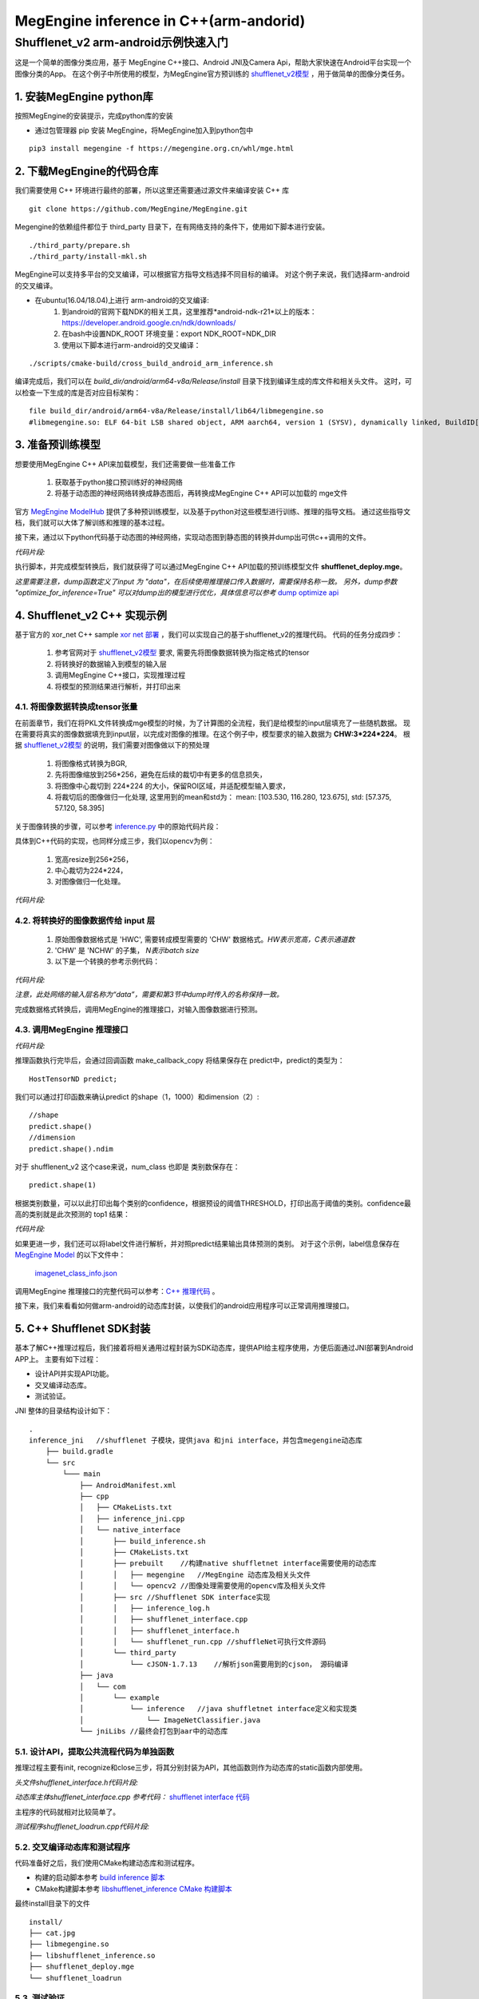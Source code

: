 =======================================
MegEngine inference in C++(arm-andorid)
=======================================


Shufflenet_v2 arm-android示例快速入门
---------------------------------------
这是一个简单的图像分类应用，基于 MegEngine C++接口、Android JNI及Camera Api，帮助大家快速在Android平台实现一个图像分类的App。
在这个例子中所使用的模型，为MegEngine官方预训练的 `shufflenet_v2模型`_ ，用于做简单的图像分类任务。

1. 安装MegEngine python库
''''''''''''''''''''''''''
按照MegEngine的安装提示，完成python库的安装

* 通过包管理器 pip 安装 MegEngine，将MegEngine加入到python包中

::

   pip3 install megengine -f https://megengine.org.cn/whl/mge.html

2. 下载MegEngine的代码仓库
''''''''''''''''''''''''''
我们需要使用 C++ 环境进行最终的部署，所以这里还需要通过源文件来编译安装 C++ 库

::

   git clone https://github.com/MegEngine/MegEngine.git

Megengine的依赖组件都位于 third_party 目录下，在有网络支持的条件下，使用如下脚本进行安装。

::

   ./third_party/prepare.sh
   ./third_party/install-mkl.sh

MegEngine可以支持多平台的交叉编译，可以根据官方指导文档选择不同目标的编译。
对这个例子来说，我们选择arm-android的交叉编译。

* 在ubuntu(16.04/18.04)上进行 arm-android的交叉编译:
   1. 到android的官网下载NDK的相关工具，这里推荐*android-ndk-r21*以上的版本：https://developer.android.google.cn/ndk/downloads/ 
   2. 在bash中设置NDK_ROOT 环境变量：export NDK_ROOT=NDK_DIR
   3. 使用以下脚本进行arm-android的交叉编译：

::

   ./scripts/cmake-build/cross_build_android_arm_inference.sh

编译完成后，我们可以在 *build_dir/android/arm64-v8a/Release/install* 目录下找到编译生成的库文件和相关头文件。
这时，可以检查一下生成的库是否对应目标架构：

::

   file build_dir/android/arm64-v8a/Release/install/lib64/libmegengine.so
   #libmegengine.so: ELF 64-bit LSB shared object, ARM aarch64, version 1 (SYSV), dynamically linked, BuildID[sha1]=xxxxx, stripped

3. 准备预训练模型
'''''''''''''''''
想要使用MegEngine C++ API来加载模型，我们还需要做一些准备工作

   #. 获取基于python接口预训练好的神经网络
   #. 将基于动态图的神经网络转换成静态图后，再转换成MegEngine C++ API可以加载的 mge文件

官方 `MegEngine ModelHub`_ 提供了多种预训练模型，以及基于python对这些模型进行训练、推理的指导文档。
通过这些指导文档，我们就可以大体了解训练和推理的基本过程。

接下来，通过以下python代码基于动态图的神经网络，实现动态图到静态图的转换并dump出可供c++调用的文件。

*代码片段:*

.. code-block:: python
   :linenos:

   import megengine.module as M
   import megengine.functional as F
   import numpy as np

   if __name__ == '__main__':

      import megengine.hub
      import megengine.functional as F
      from megengine.jit import trace

      net = megengine.hub.load("megengine/models", "shufflenet_v2_x1_0", pretrained=True)
      net.eval()

      @trace(symbolic=True)
      def fun(data,*, net):
         pred = net(data)
         pred_normalized = F.softmax(pred)
         return pred_normalized

      data = np.random.random([1, 3, 224,
                              224]).astype(np.float32)
      

      fun.trace(data,net=net)
      fun.dump("shufflenet_deploy.mge", arg_names=["data"], optimize_for_inference=True)

执行脚本，并完成模型转换后，我们就获得了可以通过MegEngine C++ API加载的预训练模型文件 **shufflenet_deploy.mge**。

*这里需要注意，dump函数定义了input 为 "data"，在后续使用推理接口传入数据时，需要保持名称一致。*
*另外，dump参数 "optimize_for_inference=True" 可以对dump出的模型进行优化，具体信息可以参考* `dump optimize api`_

4. Shufflenet_v2 C++ 实现示例
''''''''''''''''''''''''''''''''
基于官方的 xor_net C++ sample `xor net 部署`_ ，我们可以实现自己的基于shufflenet_v2的推理代码。
代码的任务分成四步：

   1. 参考官网对于 `shufflenet_v2模型`_ 要求, 需要先将图像数据转换为指定格式的tensor
   2. 将转换好的数据输入到模型的输入层
   3. 调用MegEngine C++接口，实现推理过程
   4. 将模型的预测结果进行解析，并打印出来

4.1. 将图像数据转换成tensor张量
^^^^^^^^^^^^^^^^^^^^^^^^^^^^^^^^^^^^^^^^^^^^^^^^^^^^^^^^
在前面章节，我们在将PKL文件转换成mge模型的时候，为了计算图的全流程，我们是给模型的input层填充了一些随机数据。
现在需要将真实的图像数据填充到input层，以完成对图像的推理。在这个例子中，模型要求的输入数据为 **CHW:3*224*224**。
根据 `shufflenet_v2模型`_ 的说明，我们需要对图像做以下的预处理

   1. 将图像格式转换为BGR,
   2. 先将图像缩放到256*256，避免在后续的裁切中有更多的信息损失，
   3. 将图像中心裁切到 224*224 的大小，保留ROI区域，并适配模型输入要求，
   4. 将裁切后的图像做归一化处理, 这里用到的mean和std为： mean: [103.530, 116.280, 123.675], std: [57.375, 57.120, 58.395]

关于图像转换的步骤，可以参考 `inference.py`_ 中的原始代码片段：

.. code-block:: python
   :linenos:

   transform = T.Compose(
      [
         T.Resize(256),
         T.CenterCrop(224),
         T.Normalize(
            mean=[103.530, 116.280, 123.675], std=[57.375, 57.120, 58.395]
         ),  # BGR
         T.ToMode("CHW"),
      ]
   )

具体到C++代码的实现，也同样分成三步，我们以opencv为例：

   1. 宽高resize到256*256，
   2. 中心裁切为224*224，
   3. 对图像做归一化处理。


*代码片段:*

.. code-block:: c++
   :linenos:

   constexpr int RESIZE_WIDTH = 256;
   constexpr int RESIZE_HEIGHT = 256;
   constexpr int CROP_SIZE = 224;
   void image_transform(const cv::Mat& src, cv::Mat& dst){

      cv::Mat tmp;
      cv::Mat tmp2;
      // resize 
      cv::resize(src, tmp, cv::Size(RESIZE_WIDTH, RESIZE_HEIGHT), (0, 0), (0, 0), cv::INTER_LINEAR);

      //center crop
      const int offsetW = (tmp.cols - CROP_SIZE) / 2;
      const int offsetH = (tmp.rows - CROP_SIZE) / 2;
      const cv::Rect roi(offsetW, offsetH, CROP_SIZE, CROP_SIZE);
      tmp = tmp(roi).clone();
      //normalize
      tmp.convertTo(tmp2, CV_32FC1);
      cv::normalize(tmp2, dst, 0, 1,cv::NORM_MINMAX, CV_32F);
   }


4.2. 将转换好的图像数据传给 input 层
^^^^^^^^^^^^^^^^^^^^^^^^^^^^^^^^^^^^^^

   1. 原始图像数据格式是 'HWC', 需要转成模型需要的 'CHW' 数据格式。`HW表示宽高，C表示通道数`
   2. 'CHW' 是 'NCHW' 的子集， `N表示batch size`
   3. 以下是一个转换的参考示例代码：

*代码片段:*

.. code-block:: c++
   :linenos:

      auto data = network.tensor_map.at("data");
      data->resize({1,3,224,224});
      
      auto iptr = data->ptr<float>();
      auto iptr2 = iptr + 224*224;
      auto iptr3 = iptr2 + 224*224;
      auto imgptr = dst.ptr<float>();
      // 给输入 Tensor 赋值
      for (size_t j =0; j< 224*224; j++){
         iptr[j] = imgptr[3*j];
         iptr2[j] = imgptr[3*j +1];
         iptr3[j] = imgptr[3*j +2];
      }

*注意，此处网络的输入层名称为“data”，需要和第3节中dump时传入的名称保持一致。*

完成数据格式转换后，调用MegEngine的推理接口，对输入图像数据进行预测。

4.3. 调用MegEngine 推理接口
^^^^^^^^^^^^^^^^^^^^^^^^^^^^^

*代码片段:*

.. code-block:: c++
   :linenos:

   // 读取通过运行参数指定的模型文件,inp_file 需要输入的shufflenet_v2.mge文件
   std::unique_ptr<serialization::InputFile> inp_file = serialization::InputFile::make_fs(argv[1]);

   // 使用 GraphLoader 将模型文件转成 LoadResult，包括了计算图和输入等信息
   auto loader = serialization::GraphLoader::make(std::move(inp_file));
   serialization::GraphLoadConfig config;
   serialization::GraphLoader::LoadResult network =
      loader->load(config, false);

   // 参考上一节代码，将图像数据输入input layer

   // 将网络编译为异步执行函数
   // 输出output_var为一个字典的列表，second拿到键值对中的值，并存在 predict 中
   HostTensorND predict;
   std::unique_ptr<cg::AsyncExecutable> func =
         network.graph->compile({make_callback_copy(
            network.output_var_map.begin()->second, predict)});
   func->execute();
   func->wait();
   
   float* predict_ptr = predict.ptr<float>();

推理函数执行完毕后，会通过回调函数 make_callback_copy 将结果保存在 predict中，predict的类型为：

::

   HostTensorND predict;

我们可以通过打印函数来确认predict 的shape（1，1000）和dimension（2）:

::

   //shape
   predict.shape()
   //dimension
   predict.shape().ndim

对于 shufflenent_v2 这个case来说，num_class 也即是 类别数保存在：

::

   predict.shape(1)

根据类别数量，可以以此打印出每个类别的confidence，根据预设的阈值THRESHOLD，打印出高于阈值的类别。confidence最高的类别就是此次预测的 top1 结果：

*代码片段:*

.. code-block:: c++
   :linenos:

   for (int i = 0; i < num_classes; i++){
      sum += predict_ptr[i];
      if (predict_ptr[i] > THRESHOLD)
         std::cout << " Predicted: " << predict_ptr[i] << " i: "<< i << std::endl;
   }

如果更进一步，我们还可以将label文件进行解析，并对照predict结果输出具体预测的类别。
对于这个示例，label信息保存在 `MegEngine Model`_ 的以下文件中：

   `imagenet_class_info.json`_

调用MegEngine 推理接口的完整代码可以参考：`C++ 推理代码`_ 。

接下来，我们来看看如何做arm-android的动态库封装，以使我们的android应用程序可以正常调用推理接口。

5. C++ Shufflenet SDK封装
''''''''''''''''''''''''''''''''''''''''''
基本了解C++推理过程后，我们接着将相关通用过程封装为SDK动态库，提供API给主程序使用，方便后面通过JNI部署到Android APP上。
主要有如下过程：

* 设计API并实现API功能。
* 交叉编译动态库。
* 测试验证。

JNI 整体的目录结构设计如下：

::

   .
   inference_jni   //shufflenet 子模块，提供java 和jni interface，并包含megengine动态库
       ├── build.gradle
       └── src
           └─── main
               ├── AndroidManifest.xml
               ├── cpp
               │   ├── CMakeLists.txt
               │   ├── inference_jni.cpp
               │   └── native_interface
               │       ├── build_inference.sh
               │       ├── CMakeLists.txt
               │       ├── prebuilt    //构建native shuffletnet interface需要使用的动态库
               │       │   ├── megengine   //MegEngine 动态库及相关头文件
               │       │   └── opencv2 //图像处理需要使用的opencv库及相关头文件
               │       ├── src //Shufflenet SDK interface实现
               │       │   ├── inference_log.h
               │       │   ├── shufflenet_interface.cpp
               │       │   ├── shufflenet_interface.h
               │       │   └── shufflenet_run.cpp //shuffleNet可执行文件源码
               │       └── third_party
               │           └── cJSON-1.7.13    //解析json需要用到的cjson， 源码编译
               ├── java
               │   └── com
               │       └── example
               │           └── inference   //java shuffletnet interface定义和实现类
               │               └── ImageNetClassifier.java
               └── jniLibs //最终会打包到aar中的动态库

5.1. 设计API，提取公共流程代码为单独函数
^^^^^^^^^^^^^^^^^^^^^^^^^^^^^^^^^^^^^^^^
推理过程主要有init, recognize和close三步，将其分别封装为API，其他函数则作为动态库的static函数内部使用。

*头文件shufflenet_interface.h代码片段:*

.. code-block:: c++
   :linenos:

    typedef void *ShuffleNetContext_PTR;
    ShuffleNetContext_PTR PUBLIC_API shufflenet_init(const ModelInit &init);
    void PUBLIC_API shufflenet_recognize(ShuffleNetContext_PTR sc, const FrameData &frame, int number,
                                         FrameResult *results, int *output_size);
    void PUBLIC_API shufflenet_close(ShuffleNetContext_PTR sc);


*动态库主体shufflenet_interface.cpp 参考代码：* `shufflenet interface 代码`_
    
主程序的代码就相对比较简单了。

*测试程序shufflenet_loadrun.cpp代码片段:*

.. code-block:: c++
   :linenos:
   
    #include "shufflenet_interface.h"

    using namespace std;

    int main(int argc, char *argv[])
    {
        if (argc != 3)
        {
            std::cout << " Wrong argument" << std::endl;
            return 1;
        }

        //BGR
        cv::Mat bgr_ = cv::imread(argv[2], cv::IMREAD_COLOR);

        fprintf(stdout, "pic %dx%d c%d\n", bgr_.cols, bgr_.rows, bgr_.elemSize());
        vector<uint8_t> models;
        //读取模型文件
        readBufFromFile(models, argv[1]);
        fprintf(stdout, "======== model size %ld\n", models.size());
        int num_size = 5;
        int output_size = 0;
        FrameResult f_results[5];

        //初始化shufflenet interface
        ShuffleNetContext_PTR ptr = shufflenet_init({.model_data = models.data(), .model_size = models.size(), .json = IMAGENET_CLASS_INFOS, .limit_count = 1, .threshold=0.01f});
        if (ptr == nullptr)
        {
            fprintf(stderr, "fail to init model\n");
            return 1;
        }
        
        //调用识别接口
        shufflenet_recognize(ptr, FrameData{.data = bgr_.data, .size = static_cast<size_t>(bgr_.rows * bgr_.cols * bgr_.elemSize()), .width = bgr_.cols, .height = bgr_.rows, .rotation = ROTATION_0}, num_size, f_results, &output_size);
        for (int ii = 0; ii < output_size; ii++)
        {
            printf("output result[%d] Label:%s, Predict:%.2f\n", ii, (f_results + ii)->label,
                 (f_results + ii)->accuracy);
        }
        printf("test done!");

        //销毁shufflenet handle
        shufflenet_close(ptr);

        return 0;
    }


5.2. 交叉编译动态库和测试程序
^^^^^^^^^^^^^^^^^^^^^^^^^^^^^^^^^^^^^^^^
代码准备好之后，我们使用CMake构建动态库和测试程序。

* 构建的启动脚本参考 `build inference 脚本`_
* CMake构建脚本参考 `libshufflenet_inference CMake 构建脚本`_

最终install目录下的文件

::

	install/
	├── cat.jpg
	├── libmegengine.so
	├── libshufflenet_inference.so
	├── shufflenet_deploy.mge
	└── shufflenet_loadrun


5.3. 测试验证
^^^^^^^^^^^^^^^^^^^^^^^^^^^^^^^^^^^^^^^^
推送相关文件到手机运行验证功能。
::

    adb shell "rm -rf /data/local/tmp/mge_tests"
    adb shell "mkdir -p /data/local/tmp/mge_tests"
    files_=$(ls ${NATIVE_SRC_DIR}/install)
    for pf in $files_
    do
        adb push ${NATIVE_SRC_DIR}/install/$pf /data/local/tmp/mge_tests/
    done

执行命令行示例

::

    adb shell "chmod +x /data/local/tmp/mge_tests/shufflenet_loadrun" &&
    adb shell "cd /data/local/tmp/mge_tests/ && LD_LIBRARY_PATH=./ ./shufflenet_loadrun ./shufflenet_deploy.mge ./cat.jpg"

测试图片

.. image:: imgs/cat.jpg

执行测试程序后，我们可以从标准输出获得predict的结果：
::

    # 阈值设置为0.01f
    ========output size 5
    ========output result[0] Label:Siamese_cat, Predict:0.55
    ========output result[1] Label:Persian_cat, Predict:0.05
    ========output result[2] Label:Siberian_husky, Predict:0.03
    ========output result[3] Label:tabby, Predict:0.03
    ========output result[4] Label:Eskimo_dog, Predict:0.03

6. Android Camera 预览实时推理
''''''''''''''''''''''''''''''''''''''''''
在这个章节，我们来看一下如何使用Android Camera做实时推理
我们可以基于`Android Camera Example github`_修改，快速搭建我们的APP。

主要有如下过程：

* 将labels json文件和Model文件以assets方式打包到APK
* 将libmegengine.so和libshufflenet_inference.so作为动态库打包到APK
* 使用shufflenet interface实现JNI interface
* 获取Android Camera Preview数据, 经由jni，最终送到MegEngine完成推理

app 的目录结构设计如下：

::

   .
   app //Android Camera APP 目录
   └── src
        └── main
            ├── AndroidManifest.xml
            ├── assets
            │   ├── imagenet_class_info.json
            │   └── shufflenet_deploy.mge
            └── java
                 └── com
                     └── example
                         └── android
                             └── camera2basic
                                 ├── AutoFitTextureView.java
                                 ├── Camera2BasicFragment.java
                                 └── CameraActivity.java

6.1. 打包APP使用的资源文件
^^^^^^^^^^^^^^^^^^^^^^^^^^^^^^^^^^^^^^

这里我们只需要将json文件和model 文件直接放到app的assets 目录即可， APP在构建的时候会自动将该目录的文件打包到apk

6.2. 将APP依赖的jni及动态库打包成aar module
^^^^^^^^^^^^^^^^^^^^^^^^^^^^^^^^^^^^^^^^^^^^^^^^^^^^^^^^^^^^^^^^^^^^^^^^^^^^

我们将APP依赖的功能相关的逻辑抽离出来，作为一个独立module打包成aar并添加到app依赖项中。我们来看一下构建脚本
APP添加inference_jni依赖项
::

    implementation project(path: ':inference_jni')

在inference_jni gradle配置java和jni的编译选项, 这里我们选择只是构建arm64-v8a,如需要armeabi-v7a, 可以在abiFilters添加即可

::
    
    defaultConfig {
        minSdkVersion 27
        targetSdkVersion 28
        versionCode 1
        versionName "1.0"

        consumerProguardFiles 'consumer-rules.pro'

        externalNativeBuild {
            cmake {
                abiFilters 'arm64-v8a'
                arguments "-DANDROID_ARM_NEON=TRUE", "-DANDROID_STL=c++_static"
                cppFlags "-frtti -fexceptions"
            }
        }

    }

    externalNativeBuild {
        cmake {
            path "src/main/cpp/CMakeLists.txt"
        }
    }
    
inference jni构建脚本示例参考: `inference jni CMake 构建脚本`_
这里会生成java interface会加载的动态库inference-jni。
inference-jni以动态链接方式链接前面章节实现的libshufflenet_inference.so(已经预置放到jniLibs目录)


6.3. 实现java interface及jni的调用
^^^^^^^^^^^^^^^^^^^^^^^^^^^^^^^^^^^^^^
我们定义一个java class：ImageNetClassifier。 
该类关键函数如下功能：

*   Create为工厂函数，用来实例化ImageNetClassifier并初始化jni interface（对应前文的shufflenet_init）
*   prepareRun里实现加载动态库libinference-jni.so
*   recognizeYUV420Tp1，推理函数（对应前文的shufflenet_recognize），并返回Top1
*   close，销毁jni handle（对应前文的shufflenet_close）及当前classifier对象

ImageNetClassifier 参考代码：`ImageNetClassifier`_

6.4. 实现jni interface及libshufflenet_inference的调用
^^^^^^^^^^^^^^^^^^^^^^^^^^^^^^^^^^^^^^^^^^^^^^^^^^^^^^^^^^^^^^^^^^^^^^^^^^^^
jni interface主要是衔接java interface和shufflenet interface， 
也就是将java 传递到native的参数转成shufflenet interface 可以识别的参数，完成shufflenet interface的调用。
其中就包含了YUV420_888转BGR的逻辑.

JNI 参考代码：`inference jni 参考代码`_

6.5. 获取Camera Preview帧数据，完成推理
^^^^^^^^^^^^^^^^^^^^^^^^^^^^^^^^^^^^^^^^^^^^^^^^^^^^^^^^^^^^^^^^^^^^^^^^^^^^
透过前面内容，我们已经封装出java的上层api，也即可以将camera的preview 数据直接送到java api即可将整个流程串通。
大家可以自行选择使用Camera API，还是Camera API2来获取预览数据，api使用上会有些许差异，本章节我们使用主流的API2来演示。

流程可以简化为：
   * 创建一个格式为YUV420_888的ImageReader并设置为Camera Preview的Surface，然后开启预览。
   * 在ImageReader收到预览帧数据后，我们就可以将帧数据post到后台线程并调用classifier.recognizeYUV420Tp1，
   * 在jni完成YUV转BGR后送到Shufflenet interface，最终送到MegEngine完成推理。
   * 在inference结果返回后，就可以在UI Thread 实时更新推理结果。

配置Camera预览的参考代码：`Camera preview 参考代码`_

6.6. 演示
^^^^^^^^^^^^^^^^^^^^^^^^^^^^^^^^^^^^^^^^^^^^^^^^^^^^^^^^^^^^^^^^^^^^^^^^^^^^
经过前面实现，我们就可以build APP了。构建完成后， 我们就可以得到一个apk文件， 可以安装到手机来测试并继续优化了。

.. image:: imgs/inference_demo.png


7. 量化部署
''''''''''''''''
MegEngine 也可以采用量化的模型在arm-android上进行部署，部署过程和本文的上述4-7章完全一致。
推理接口可以支持int8或fp32的模型部署。
具体量化模型的训练和dump方法可以参考github上的指导： `模型量化 Model Quantization`_


.. _`Android Camera Example github`: https://github.com/android/camera-samples/tree/master/Camera2Basic
.. _`MegEngine github`: https://github.com/MegEngine/MegEngine
.. _`MegEngine ModelHub`: https://megengine.org.cn/model-hub
.. _`MegEngine Model`: https://github.com/MegEngine/Models
.. _`dump optimize api`: https://megengine.org.cn/doc/latest/autogen/megengine.jit.html?highlight=optimize_for_inference#megengine.jit.trace.dump
.. _`xor net 部署`: https://megengine.org.cn/doc/latest/advanced/deployment.html
.. _`shufflenet_v2模型`: https://megengine.org.cn/model-hub/megengine_vision_shufflenet_v2/
.. _`inference.py`: https://github.com/MegEngine/Models/blob/master/official/vision/classification/shufflenet/inference.py
.. _`imagenet_class_info.json`: https://github.com/MegEngine/Models/blob/master/official/assets/imagenet_class_info.json
.. _`模型量化 Model Quantization`: https://github.com/MegEngine/Models/tree/master/official/quantization

.. _`C++ 推理代码`: inference_cpp_predict_code.html
.. _`shufflenet interface 代码`: shufflenet_interface_code.html
.. _`build inference 脚本`: build_inference_script.html
.. _`libshufflenet_inference CMake 构建脚本`: libshufflenet_inference_CMakeLists_script.html
.. _`inference jni CMake 构建脚本`: inference_jni_CMakeLists_script.html
.. _`inference jni 参考代码`: inference_jni_code.html
.. _`Camera preview 参考代码`: Camera2BasicFragment_code.html
.. _`ImageNetClassifier`: ImageNetClassifier_code.html
